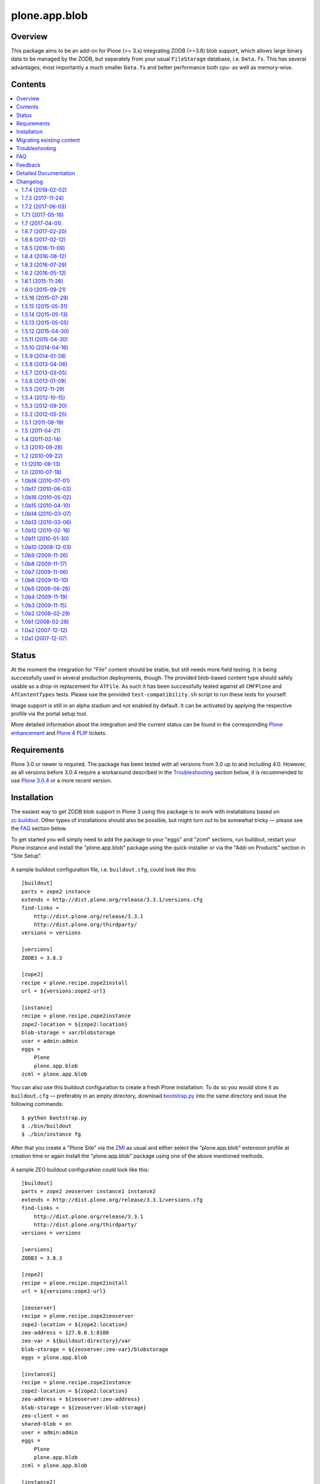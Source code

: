 ==============
plone.app.blob
==============

Overview
========

This package aims to be an add-on for Plone (>= 3.x) integrating ZODB (>=3.8)
blob support, which allows large binary data to be managed by the ZODB, but
separately from your usual ``FileStorage`` database, i.e. ``Data.fs``.  This
has several advantages, most importantly a much smaller ``Data.fs`` and better
performance both cpu- as well as memory-wise.

  .. |__| unicode:: U+20  .. space


Contents
========

.. contents:: |__|


Status
======

At the moment the integration for "File" content should be stable, but still
needs more field testing.  It is being successfully used in several production
deployments, though.  The provided blob-based content type should safely
usable as a drop-in replacement for ``ATFile``.  As such it has been
successfully tested against all ``CMFPlone`` and ``ATContentTypes`` tests.
Please use the provided ``test-compatibility.sh`` script to run these tests
for yourself.

Image support is still in an alpha stadium and not enabled by default. It can
be activated by applying the respective profile via the portal setup tool.

More detailed information about the integration and the current status can be
found in the corresponding `Plone enhancement`_ and `Plone 4 PLIP`_ tickets.

  .. _`Plone enhancement`: http://dev.plone.org/plone/ticket/6805
  .. _`Plone 4 PLIP`: http://dev.plone.org/plone/ticket/7822
  .. |--| unicode:: U+2013   .. en dash
  .. |---| unicode:: U+2014  .. em dash


Requirements
============

Plone 3.0 or newer is required. The package has been tested with all versions
from 3.0 up to and including 4.0. However, as all versions before 3.0.4
require a workaround described in the `Troubleshooting`_ section below, it is
recommended to use `Plone 3.0.4`_ or a more recent version.

  .. _`Plone 3.0.4`: http://old.plone.org/products/plone/releases/3.0.4


Installation
============

The easiest way to get ZODB blob support in Plone 3 using this package is to
work with installations based on `zc.buildout`_.  Other types of installations
should also be possible, but might turn out to be somewhat tricky |---| please
see the `FAQ`_ section below.

To get started you will simply need to add the package to your "eggs" and
"zcml" sections, run buildout, restart your Plone instance and install the
"plone.app.blob" package using the quick-installer or via the "Add-on
Products" section in "Site Setup".

  .. _`zc.buildout`: https://pypi.python.org/pypi/zc.buildout/

A sample buildout configuration file, i.e. ``buildout.cfg``, could look like
this::

  [buildout]
  parts = zope2 instance
  extends = http://dist.plone.org/release/3.3.1/versions.cfg
  find-links =
      http://dist.plone.org/release/3.3.1
      http://dist.plone.org/thirdparty/
  versions = versions

  [versions]
  ZODB3 = 3.8.3

  [zope2]
  recipe = plone.recipe.zope2install
  url = ${versions:zope2-url}

  [instance]
  recipe = plone.recipe.zope2instance
  zope2-location = ${zope2:location}
  blob-storage = var/blobstorage
  user = admin:admin
  eggs =
      Plone
      plone.app.blob
  zcml = plone.app.blob

You can also use this buildout configuration to create a fresh Plone
installation. To do so you would store it as ``buildout.cfg`` |---| preferably
in an empty directory, download `bootstrap.py
<http://svn.zope.org/*checkout*/zc.buildout/trunk/bootstrap/bootstrap.py>`_
into the same directory and issue the following commands::

  $ python bootstrap.py
  $ ./bin/buildout
  $ ./bin/instance fg

After that you create a "Plone Site" via the `ZMI`_ as usual and either
select the "plone.app.blob" extension profile at creation time or again
install the "plone.app.blob" package using one of the above mentioned methods.

  .. _`ZMI`: http://localhost:8080/manage

A sample ZEO buildout configuration could look like this::

  [buildout]
  parts = zope2 zeoserver instance1 instance2
  extends = http://dist.plone.org/release/3.3.1/versions.cfg
  find-links =
      http://dist.plone.org/release/3.3.1
      http://dist.plone.org/thirdparty/
  versions = versions

  [versions]
  ZODB3 = 3.8.3

  [zope2]
  recipe = plone.recipe.zope2install
  url = ${versions:zope2-url}

  [zeoserver]
  recipe = plone.recipe.zope2zeoserver
  zope2-location = ${zope2:location}
  zeo-address = 127.0.0.1:8100
  zeo-var = ${buildout:directory}/var
  blob-storage = ${zeoserver:zeo-var}/blobstorage
  eggs = plone.app.blob

  [instance1]
  recipe = plone.recipe.zope2instance
  zope2-location = ${zope2:location}
  zeo-address = ${zeoserver:zeo-address}
  blob-storage = ${zeoserver:blob-storage}
  zeo-client = on
  shared-blob = on
  user = admin:admin
  eggs =
      Plone
      plone.app.blob
  zcml = plone.app.blob

  [instance2]
  recipe = plone.recipe.zope2instance
  http-address = 8081
  zope2-location = ${instance1:zope2-location}
  zeo-client = ${instance1:zeo-client}
  zeo-address = ${instance1:zeo-address}
  blob-storage = ${instance1:blob-storage}
  shared-blob = ${instance1:shared-blob}
  user = ${instance1:user}
  eggs = ${instance1:eggs}
  zcml = ${instance1:zcml}

Please note the configuration options ``blob-storage`` and ``shared-blob``
specified in ``[client1]`` and ``[client2]``.  To enable blob support on a ZEO
client (or standalone instance) you always have to specify a path in the
``blob-storage`` configuration option.  If ``shared-blob`` is set to "on", the
ZEO client will assume it can read blob files directly from within the path
specified in the ``blob-storage`` option.  This path might also refer to a
network share in case the ZEO client and server are installed on separate
machines. However, to stream blob files trough the ZEO connection you will
have to set the ``shared-blob`` option to "off".  The path specified in the
``blob-storage`` option will be ignored in this situation, but it needs to be
set nevertheless.

More detailed instructions on how to set things up as well as some background
information on blobs |---| or in other words the story of an "early adopter"
|---| can be found in `Ken Manheimer's wiki`__.  This is a highly useful
resource and recommended read for people trying to give blobs a spin.  Please
note however, that most of the recipe changes described in these instructions
have already been incorporated in the particular recipes by now.

  .. __: http://myriadicity.net/Sundry/PloneBlobs

In addition, more information on how to use buildout is available in the
`accompanying README.txt`__ as well as in `Martin's`_ excellent `buildout
tutorial`_ on `plone.org`_.

  .. __: http://svn.plone.org/svn/plone/plone.app.blob/buildouts/plone-3.x/README.txt
  .. _`Martin's`: http://martinaspeli.net/
  .. _`buildout tutorial`: http://docs.plone.org/4/en/old-reference-manuals/buildout/index.html
  .. _`plone.org`: http://plone.org/


Migrating existing content
==========================

In-place content migration is provided for existing "File" and "Image"
content.  The `Products.contentmigration`_ package is required for this to
work.  To install this package you will again need to add its name to the
"eggs" and "zcml" section of your ``buildout.cfg``, so that it reads like::

  [instance]
  ...
  eggs +=
      plone.app.blob
      Products.contentmigration
  zcml +=
      plone.app.blob
      Products.contentmigration

You can also refer to the above mentioned `sample buildout.cfg`_ for details.

  .. _`Products.contentmigration`: https://pypi.python.org/pypi/Products.contentmigration/
  .. _`sample buildout.cfg`: http://svn.plone.org/svn/plone/plone.app.blob/buildouts/plone-3.x/buildout.cfg

In order to then migrate your existing file content to blobs you can use the
migration interfaces provided at ``http://<site>/@@blob-file-migration`` to
migrate "File" content as well as ``http://<site>/@@blob-image-migration``
for "Image" content respectively.  ``<site>`` will need to be replaced with
the URL of your "Plone Site" object here, of course.  The pages will show you
the number of available ``ATFile`` or ``ATImage`` instances and then lets you
convert these to the provided blob content types by clicking a button.

For custom AT-based content types that use FileField(s), see
`example.blobattype`_ for details of how to enable and migrate them to use
blobs.

  .. _`example.blobattype`: https://pypi.python.org/pypi/example.blobattype

Please refer to the next section if you encounter any errors during migration.


Troubleshooting
===============

The following are some known issues, that will hopefully be resolved soon
enough.  In the meantime here are the recommended workarounds:


**"AttributeError: 'module' object has no attribute 'VersionBase'" Exception**

  Symptom
    After upgrading your buildout you're getting errors like the following::

      Traceback (innermost last):
        ...
        Module App.PersistentExtra, line 57, in locked_in_version
      AttributeError: 'module' object has no attribute 'VersionBase'
  Problem
    Version `1.0b5`_ of ``plone.app.blob`` adds `support for Plone 4`_ as
    well as `Dexterity`_, which is why the version restriction for ZODB had
    to be lifted.  However, while Plone 4 will use Zope 2.12 and ZODB 3.9,
    Plone 3.x doesn't work with either of these.
  Solution
    Downgrade ``ZODB3`` to a release from the 3.8 series.  You can do this by
    adding a version pin like::

      [versions]
      ZODB3 = 3.8.3

    to your ``buildout.cfg``.

  .. _`1.0b5`: https://pypi.python.org/pypi/plone.app.blob/1.0b5
  .. _`support for Plone 4`: http://dev.plone.org/plone/ticket/7822
  .. _`Dexterity`: https://pypi.python.org/pypi/plone.app.dexterity


**"FileFieldException: Value is not File or String (...)" Exception**

  Symptom
    After upgrading your buildout you're getting an error like the following
    during blob migration::

      Traceback (innermost last):
        File ".../basemigrator/walker.py", line 174, in migrate
        ...
        File ".../Archetypes/Field.py", line 931, in _process_input
      FileFieldException: Value is not File or String (...)
  Problem
    Your version of ``archetypes.schemaextender`` has been upgraded to `1.1`_
    while running buildout.  You either didn't run it in non-newest mode
    (``-N``) or have not pinned down the version of
    ``archetypes.schemaextender``.
  Solution
    Downgrade ``archetypes.schemaextender`` to version 1.0 for the moment.
    You can do this by adding a version pin like::

      [versions]
      archetypes.schemaextender = 1.0

    to your ``buildout.cfg``.  A proper fix to add compatibility to the
    latest version is being worked on.

  .. _`1.1`: https://pypi.python.org/pypi/archetypes.schemaextender/1.1


**"AttributeError: 'NoneType' object has no attribute 'getAccessor'" Exception**

  Symptom
    After upgrading from version `1.0b2`_ or earlier you're getting an error
    like the following when trying to view blob-based content::

      Traceback (innermost last):
        Module ZPublisher.Publish, line 119, in publish
        ...
        Module Products.ATContentTypes.content.base, line 300, in get_content_type
      AttributeError: 'NoneType' object has no attribute 'getAccessor'
  Problem
    Recent versions have added support for sub-types based on marker
    interfaces and your existing blob-based content hasn't been marked yet.
  Solution
    Upgrade to at least `1.0b4`_, re-install "plone.app.blob" via the
    quick-installer and reset all sub-types by accessing the
    ``@@blob-maintenance/resetSubtypes`` view.

  .. _`1.0b2`: https://pypi.python.org/pypi/plone.app.blob/1.0b2
  .. _`1.0b4`: https://pypi.python.org/pypi/plone.app.blob/1.0b4


**"Invalid plugin id" Exception**

  Symptom
    When trying to create a "Plone Site" you're getting an error like::

      Error Type: KeyError
      Error Value: 'Invalid plugin id: credentials_basic_auth'
  Problem
    Your version of ``Products.PluggableAuthService`` is too old |---| you need
    1.5.2 or newer (please see http://www.zope.org/Collectors/PAS/59 for more
    information about this).
  Solution
    Please use the `provided buildout`_, add the `1.5 branch`_ as an
    `svn:external`_ to the ``products/`` directory of your buildout or
    upgrade to `Plone 3.0.4`_ by re-running buildout.

  .. _`provided buildout`: http://svn.plone.org/svn/plone/plone.app.blob/buildouts/plone-3.x
  .. _`1.5 branch`: http://svn.zope.org/Products.PluggableAuthService/branches/1.5/
  .. _`svn:external`: http://svnbook.red-bean.com/en/1.0/ch07s03.html


**"unknown type name: 'blobstorage'"**

  Symptom
    When running buildout you're getting an error like::

      Error: unknown type name: 'blobstorage'
      (line 36 in file:///.../parts/instance/etc/zope.conf)
  Problem
    Your version of the `plone.recipe.zope2instance`_ recipe is too old
    |---| you need to have at least version `1.0`_.
  Solution
    Make sure you're running buildout with neither "``-N``" nor "``-o``" and
    you also don't have::

      newest = false

    in your ``~/.buildout/default.cfg``.  Alternatively, running buildout
    with option "``-n``" should update the recipe to the latest version.

  .. _`plone.recipe.zope2instance`: https://pypi.python.org/pypi/plone.recipe.zope2instance/
  .. _`1.0`: https://pypi.python.org/pypi/plone.recipe.zope2instance/1.0


**missing distribution for required "zdaemon" and "ZConfig" eggs**

  Symptom
    When running buildout you're getting errors like::

      Getting distribution for 'zdaemon>=1.4a2,<1.4.999'.
      While:
        Installing instance.
        Getting distribution for 'zdaemon>=1.4a2,<1.4.999'.
      Error: Couldn't find a distribution for 'zdaemon>=1.4a2,<1.4.999'.

    or::

      Getting distribution for 'ZConfig>=2.4a2,<2.4.999'.
      While:
        Installing instance.
        Getting distribution for 'ZConfig>=2.4a2,<2.4.999'.
      Error: Couldn't find a distribution for 'ZConfig>=2.4a2,<2.4.999'.
  Problem
    ``zdaemon`` and ``ZConfig`` eggs have only been released to the
    `Cheeseshop`_ starting from more recent versions, i.e. 2.0 and 2.5
    respectively.  Older distributions in egg format are only available
    from http://download.zope.org/distribution
  Solution
    Add the above link to the ``find-links`` setting of the ``[buildout]``
    section in your ``buildout.cfg``, like::

      find-links =
          http://download.zope.org/distribution/
          ...

  .. _`Cheeseshop`: https://pypi.python.org/pypi


**"ZRPCError: bad handshake 'Z303'"**

  Symptom
    With a ZEO setup you are getting errors like::

      ZRPCError: bad handshake 'Z303'
  Problem
    You probably haven't added ``plone.app.blob`` to the ``eggs`` setting in
    your ``[zeo]`` buildout part.  Without it the ZEO server will not use
    the required version 3.8 of ZODB and hence not support blobs.
  Solution
    Add the string ``plone.app.blob`` to the ``eggs`` setting in the ``[zeo]``
    section (i.e. the one using the ``plone.recipe.zope2zeoserver`` recipe)
    in your ``buildout.cfg``, like::

      [zeo]
      ...
      eggs = plone.app.blob
      ...


**"AttributeError: 'NoneType' object has no attribute 'product'" during migration**

  Symptom
    After installing "plone.app.blob" via the quick-installer or applying
    the "plone.app.blob: ATFile replacement" profile you are seeing migration
    errors like::

      Traceback (innermost last):
        Module ZPublisher.Publish, line 119, in publish
        Module ZPublisher.mapply, line 88, in mapply
        Module ZPublisher.Publish, line 42, in call_object
        Module plone.app.blob.browser.migration, line 24, in __call__
        Module plone.app.blob.migrations, line 42, in migrateATFiles
        Module Products.contentmigration.basemigrator.walker, line 126, in go
        Module Products.contentmigration.basemigrator.walker, line 205, in migrate
      MigrationError: MigrationError for obj at /... (File -> Blob):
      Traceback (most recent call last):
        File ".../Products/contentmigration/basemigrator/walker.py", line 174, in migrate
          migrator.migrate()
        File ".../Products/contentmigration/basemigrator/migrator.py", line 185, in migrate
          method()
        File ".../Products/contentmigration/archetypes.py", line 111, in beforeChange_schema
          archetype = getType(self.dst_meta_type, fti.product)
      AttributeError: 'NoneType' object has no attribute 'product'
  Problem
    The current migration code has been written to convert existing "File"
    content to the "Blob" content type provided by the base "plone.app.blob"
    profile.  However, that type isn't known when just installing the "ATFile
    replacement" profile.  The latter is probably what you want to install,
    though, as former "File" content will keep the same portal type, i.e.
    "File" after being migrated.  This way no apparent changes are visible,
    which might help with avoiding confusion.
  Solution
    For now you might work around this by either applying the "plone.app.blob"
    profile via the ZMI in ``/portal_setup``.  This will install the above
    mentioned "Blob" content type.  After that migration will work, but your
    former "File" content will have the "Blob" content type.

    If that's not what you want, simply change line line 17 in
    ``plone/app/blob/migrations.py`` (which is probably contained in an egg
    directory located somewhere like ``eggs/plone.app.blob-1.0b2-py2.4.egg/``
    relative to your buildout/installation) from::

       dst_portal_type = 'Blob'

    to::

       dst_portal_type = 'File'

    After that migration should use the new "File" type, based on ZODB blobs.
    Once you've migrated you might remove or disable the "Blob" type from
    ``/portal_types`` again.  A future version of "plone.app.blob" will try
    auto-detect the correct target type for the migration (or at least allow
    to specify it) to make this more convenient.

    If you have already migrated to "Blob" content, but would rather like to
    have "File" items, you can change the two previous lines to::

       src_portal_type = 'Blob'
       src_meta_type = 'ATBlob'

    and re-run the blob migration.  This will convert your "Blob"s to show up
    as "File"s again.  You should probably pack your ZODB afterwards to avoid
    having its blob storage occupy twice as much disk space as actually
    needed (the extra migration will create new blobs).


**"Image" and/or "File" content doesn't show up as expected after migrating to blobs**

  Symptom
    After migrating "Image" and/or "File" content to be based on blobs, some
    of it doesn't show up as expected.  A typical example of this are ATCT's
    photo album views.
  Problem
    All versions before 1.0b11 didn't update the "Type" catalog index
    correctly during migration.  This could of course result in wrong results
    for all queries using this index.
  Solution
    Manually update the "Type" index using the ZMI or upgrade to at least
    `1.0b11`_ and use the ``@@blob-maintenance/updateTypeIndex`` view to
    limit the reindexing to only blob-based content.  The latter should
    usually be quicker, especially for bigger sites.

  .. _`1.0b11`: https://pypi.python.org/pypi/plone.app.blob/1.0b11


**Errors when using additionally mounted databases**

  Symptom
    With additionally configured ZODB mount-points you are getting errors
    like::

      Traceback (innermost last):
        ...
        Module ZEO.ClientStorage, line 1061, in temporaryDirectory
      AttributeError: 'NoneType' object has no attribute 'temp_dir

    or::

      Traceback (innermost last):
        ...
        Module ZODB.blob, line 495, in temp_dir
      TypeError: Blobs are not supported
  Problem
    You haven't configured a blob-storage for your extra database.
  Solution
    Please refer to David Glick's `comment in ticket #10130`__ for detailed
    information about the various ways to configure a blob-storage for
    additional mount-points.  The recommended way to accomplish this both
    for ZEO and non-ZEO setups is to use `collective.recipe.filestorage`__
    and adjust your buildout with the following::

      [buildout]
      ...
      parts =
          ...
          filestorage
          instance

      [filestorage]
      recipe = collective.recipe.filestorage
      blob-storage = var/blobstorage-%(fs_part_name)s
      parts =
          foo

    Please note that for the "parts" setting in the "buildout" section it is
    important to list "filestorage" before any parts installing Zope or ZEO.
    The "parts" setting in the "filestorage" section, however, represents
    a list of filestorage sub-parts to be generated, one per line.  Further
    details can be found in the `documentation of the recipe`__.

  .. __: http://dev.plone.org/plone/ticket/10130#comment:5
  .. __: https://pypi.python.org/pypi/collective.recipe.filestorage
  .. __: https://pypi.python.org/pypi/collective.recipe.filestorage


FAQ
===

Is it possible to use "plone.app.blob" in installations not based on `zc.buildout`_?

  Yes, but that would require some additional steps, since it depends on ZODB
  3.8, but Plone currently ships with Zope 2.10, which still comes with
  ZODB 3.7.  So, to make things work you could either install the `required
  versions`__ of all additionally needed packages into your ``lib/python/``
  directory or use the respective eggs and make sure they get preferred over
  their older versions on ``import``, for example by setting up
  ``PYTHONPATH``.

  .. __: http://dev.plone.org/plone/browser/plone.app.blob/trunk/setup.py#L35

  Alternatively it should also be possible to install the package using
  `easy_install`_, which would automatically install its dependencies
  including ZODB 3.8, too.  Again you would need to set up your ``PYTHONPATH``
  to make sure the desired versions are used.  However, installing the package
  like this is likely to have side effects on other Zope/Plone instances on
  your system, so you probably want to use `virtualenv`_ here at least.

  .. _`easy_install`: http://peak.telecommunity.com/DevCenter/EasyInstall
  .. _`virtualenv`: https://pypi.python.org/pypi/virtualenv

  Overall, to get started without too much pain, a buildout-based
  installation is recommended |---| for example the `provided buildout`_.

Will this be available for Plone 2.5.x?

  Yes, support for the 2.5 series is planned and next on the agenda.

What about image support, i.e. a drop-in for ``ATImage`` content?

  While just replacing the primary field in ``ATImage``'s schemata should
  probably already work quite well, proper image support is planned for a
  later release.  "proper" here means using a sub-typing approach as
  `presented by Rocky Burt`__ in Naples, which will have several advantages
  including a cleaner and better structured code, but will also take a little
  longer to implement.

  .. __: http://www.serverzen.com/training/subtyping-unleashed

Strange messages like ``Exception exceptions.OSError: (2, 'No such file or
directory', '.../tmpZvxjZB') in <bound method _TemporaryFileWrapper.__del__ of
<closed file '<fdopen>', mode 'w+b' at 0x7317650>> ignored`` get written to
the logs whenever a file is uploaded. Is that an error or something to worry
about?

  No, that's fine, it's just a small annoyance, that should be fixed
  eventually. In case you care, the problem is that the zope publisher creates
  a temporary file for each upload it receives.  Once the upload has finished
  that temporary file is passed to the blob machinery, which moves it into
  its blob storage.  However, at the end of the request the wrapper class for
  temporary files tries to remove the file as well, since well, it's supposed
  to be temporary.  At that time the file is already gone though, and the
  above warning is issued.

I have a ZEO setup with the server and clients running on separate machines.
Why do I get blobs stored in my ZEO clients' blobstorage directories and not
only on the server?

  ZEO clients cache blobs the first time they are fetched. Unfortunately the
  cache is not cleaned automatically when the instances are stopped and will
  keep growing. In addition, if you manually delete the files without
  restarting, the ZEO client will still expect to find them.  ZODB 3.9, which
  is used by Plone 4, introduces a cache size control that alleviates the
  problem.  Plone 3.x and earlier can only be used with ZODB 3.8.x, though.
  However, Sasha Vincic has written a `workaround for Plone 2.5.x`__ that
  invalidates the existing reference causing the blob data to be fetched
  again from the ZEO server should it be missing.  The patch has been merged_
  and is available from version 1.0b11.

  .. __: http://dev.plone.org/plone/changeset/32170
  .. _`merged`: http://dev.plone.org/plone/changeset/33100

.. TODO: answer the following...
.. <jonstahl> Given the overall clutter and confusion in the
..   broader file system storage product space, it might be helpful to expand
..   the Overview paragraph a bit. The things I'm wondering are: how does
..   Blob differ from FSS? Is it different from other blob implementations?
..   Are there things naive people might expect of plone.app.blob that it
..   *doesn't* do? (e.g. massive increase the speed of serving large files.
..   This doesn't really fully replace tramline, right?
.. <jonstahl> A bit of information on how you can use
..   plone.app.blog in your custom content types might helpful too.


Feedback
========

Any kind of feedback like bug reports, suggestions, feature requests and most
preferably success stories is most welcome and much appreciated. Especially,
it would be interesting to hear about success or problems with migration of
existing content and installations on platforms other than OSX.

So please feel free to file tickets in the `issue tracker`_, contact me on
`#plone`_, `#plone-framework`_, the `plone developer mailing list`_ or
directly via `email`_.

  .. _`issue tracker`: https://github.com/plone/plone.app.blob/issues
  .. _`#plone`: irc://irc.eu.freenode.net/plone
  .. _`#plone-framework`: irc://irc.eu.freenode.net/plone-framework
  .. _`plone developer mailing list`: mailto:plone-developers@lists.sourceforge.net
  .. _`email`: mailto:az_at_zitc_dot_de

Detailed Documentation
======================

This package integrates ZODB 3.8's blob support into Plone 3.0.  To do this a
new content type `Blob` is provided, which can be used instead of the existing
`File` and `Image` types.  Their behaviour is mimicked by `sub-typing`_, which
in this case means dynamically changing views and schema of the underlying
`Blob` type as well as adapting it to add functionality.

  .. _`sub-typing`: http://www.serverzen.com/training/subtyping-unleashed

First of all the `plone.app.blob` package needs to be installed, which at the
moment requires a special `branch`_ of Zope 2.10 as well as a few additional
packages for `extending the schema`_ and `migration purposes`_.  The easiest
way to get a working setup is probably to use one of the provided `buildout`_
configurations, either one `based on ploneout`_ and therefore mainly targeted
at developers or another `based on plone.recipe.plone`_.  The latter uses the
current plone release tarball instead of subversion checkout, meaning it is
mainly targeted at integrators and users (and significantly faster to set up
as well :)).

  .. _`branch`: http://svn.zope.org/Zope/branches/2.10-with-ZODB3.8/
  .. _`extending the schema`: http://dev.plone.org/archetypes/browser/archetypes.schemaextender/
  .. _`migration purposes`: http://dev.plone.org/collective/browser/contentmigration/
  .. _`buildout`: http://pypi.python.org/pypi/zc.buildout
  .. _`based on ploneout`: http://dev.plone.org/plone/browser/plone.app.blob/buildouts/ploneout
  .. _`based on plone.recipe.plone`: http://dev.plone.org/plone/browser/plone.app.blob/buildouts/plone-3.x

In any way, the setup should make the new content type available as well as
instantiable:

  >>> from Products.CMFCore.utils import getToolByName
  >>> portal = layer['portal']
  >>> portal_types = getToolByName(portal, 'portal_types')
  >>> portal_types.getTypeInfo('Blob')
  <DynamicViewTypeInformation at /plone/portal_types/Blob>

  >>> from plone.app.testing import TEST_USER_ID
  >>> folder = portal.portal_membership.getHomeFolder(TEST_USER_ID)
  >>> folder.invokeFactory('Blob', id='blob', title='a Blob')
  'blob'
  >>> blob = folder.blob
  >>> blob
  <ATBlob at /plone/Members/test_user_1_/blob>

The new instance should have been marked with the default sub-type and
therefore also contain the extended schema:

  >>> from plone.app.blob.interfaces import IATBlobBlob
  >>> IATBlobBlob.providedBy(blob)
  True
  >>> blob.getField('file')
  <Field file(blob:rw)>

Mimicking the existing "File" content type, i.e. `ATFile`, it shouldn't have
an associated workflow:

  >>> workflow_tool = getToolByName(portal, 'portal_workflow')
  >>> workflow_tool.getWorkflowsFor(blob)
  []

Since no data has been written to it, the blob file should still be empty:

  >>> blob.getFile().getBlob()
  <ZODB.blob.Blob object at ...>
  >>> blob.getFile().getBlob().open().read()
  ''

Feeding it with some image data should result in a correctly set mime-type
and a now non-empty blob file:

  >>> from StringIO import StringIO
  >>> from base64 import decodestring
  >>> gif = 'R0lGODlhAQABAPAAAPj8+AAAACH5BAEAAAAALAAAAAABAAEAAAICRAEAOw=='
  >>> gif = StringIO(decodestring(gif))
  >>> blob.setFile(gif)
  >>> print blob.getFilename()
  None
  >>> blob.getContentType()
  'image/gif'
  >>> len(blob.getFile().getBlob().open().read())
  43
  >>> str(blob) == gif.getvalue()
  True

Migration from existing file content, i.e. `ATFile` instances, is also
provided.  The payload data as well as all other fields should be properly
migrated:

  >>> initial_file_product = portal.portal_types.File.product
  >>> initial_file_factory = portal.portal_types.File.factory
  >>> portal.portal_types.File.product = 'ATContentTypes'
  >>> portal.portal_types.File.factory = 'addATFile'
  >>> gif.filename = 'foo.gif'
  >>> folder.invokeFactory('File', id='foo', title='a file', file=gif,
  ...     subject=('foo', 'bar'), contributors=('me'))
  'foo'
  >>> portal.portal_types.File.product = initial_file_product
  >>> portal.portal_types.File.factory = initial_file_factory
  >>> folder.foo
  <ATFile at /plone/Members/test_user_1_/foo>
  >>> folder.foo.Title()
  'a file'
  >>> folder.foo.getFilename()
  'foo.gif'
  >>> folder.foo.getContentType()
  'image/gif'
  >>> folder.foo.Subject()
  ('foo', 'bar')
  >>> folder.foo.Contributors()
  ('me',)

  >>> from plone.app.blob.migrations import migrateATFiles
  >>> migrateATFiles(portal)
  'Migrating /plone/Members/test_user_1_/foo (File -> Blob)\n'

  >>> folder.foo
  <ATBlob at /plone/Members/test_user_1_/foo>
  >>> folder.foo.Title()
  'a file'
  >>> folder.foo.getFilename()
  'foo.gif'
  >>> folder.foo.getContentType()
  'image/gif'
  >>> folder.foo.Subject()
  ('foo', 'bar')
  >>> folder.foo.Contributors()
  ('me',)
  >>> folder.foo.getFile().getBlob()
  <ZODB.blob.Blob object at ...>
  >>> str(folder.foo) == gif.getvalue()
  True
  >>> folder.foo.getFile().getBlob().open().read()
  'GIF89a...'

Also, migrating should have indexed the new content correctly to prevent stale
or wrong data from showing up in some views, i.e. folder listing:

  >>> catalog = getToolByName(portal, 'portal_catalog')
  >>> brain = catalog(id = 'foo')[0]
  >>> folder.foo.UID() == brain.UID
  True

  >>> folder.foo.getObjSize() == brain.getObjSize
  True

Finally the correct creation of blob-based content "through the web" is tested
using a testbrowser:

  >>> from plone.app.testing import setRoles
  >>> setRoles(portal, TEST_USER_ID, ['Editor'])

  >>> from plone.testing.z2 import Browser

  >>> from plone.app.testing import TEST_USER_NAME, TEST_USER_PASSWORD
  >>> browser = Browser(layer['app'])
  >>> browser.addHeader('Authorization', 'Basic %s:%s' % (
  ...     TEST_USER_NAME, TEST_USER_PASSWORD))

  >>> browser.open(folder.absolute_url())
  >>> browser.getLink(url='createObject?type_name=Blob').click()
  >>> browser.url
  'http://nohost/plone/.../portal_factory/Blob/blob.../edit...'
  >>> browser.getControl(name='title').value = 'Foo bar'
  >>> control = browser.getControl(name='file_file')
  >>> testfile = StringIO('%PDF-1.4 fake pdf...' + 'foo' * 1000)
  >>> control.add_file(testfile, None, 'foo.pdf')
  >>> browser.getControl('Save').click()
  >>> browser.url
  'http://nohost/plone/.../foo-bar/view'
  >>> browser.contents
  '...Info...Changes saved...
   ...Foo bar...foo.pdf...PDF document...'


Changelog
=========

1.7.4 (2018-02-02)
------------------

New features:

- Prepare for Python 2 / 3 compatibility
  [davilima6, rudaporto]

Bug fixes:

- Fix bug where Image blob fields couldn't be used with
  archetypes.schemaextender unless the parent class subclasses
  ATCTImageTransform
  [MatthewWilkes]


1.7.3 (2017-11-24)
------------------

Bug fixes:

- Adapt test to changes in ZPublisher.HTTPResponse.setHeader
  [pbauer]

- Remove no longer existing icons from type definitions.
  [davisagli]


1.7.2 (2017-06-03)
------------------

Bug fixes:

- Handle ``ValueError`` exceptions when doing a range request.
  This fixes `issue #39 <https://github.com/plone/plone.app.blob/issues/39>`_.
  [batlock666]


1.7.1 (2017-05-16)
------------------

Bug fixes:

- Do not use imports from ``Products.ATContentTypes.interface`` deprecated since 2009.
  [jensens]


1.7 (2017-04-01)
----------------

New features:

- Adapt tests to the new indexing operations queueing.
  Part of PLIP 1343: https://github.com/plone/Products.CMFPlone/issues/1343
  [gforcada]


1.6.7 (2017-02-20)
------------------

Bug fixes:

- Make sure core permissions are defined.
  This fixes `issue #30 <https://github.com/plone/plone.app.blob/issues/30>`_.
  [maurits]


1.6.6 (2017-02-12)
------------------

Bug fixes:

- Make doctests work with new zope.testbrowser based on Webtest.
  [pbauer]


1.6.5 (2016-11-09)
------------------

Bug fixes:

- Add coding headers on python files.
  [gforcada]

- More flexible test of getIcon.
  [jensens]

- Update code to follow Plone styleguide.
  [gforcada]


1.6.4 (2016-08-12)
------------------

Fixes:

- Use zope.interface decorator.
  [gforcada]


1.6.3 (2016-07-29)
------------------

Bug fixes:

- Add a note to monkey.py for when it is possible to remove it.
  [gforcada]


1.6.2 (2016-05-12)
------------------

Bug fixes:

- Blob images now reset EXIF data on save [martior]


1.6.1 (2015-11-26)
------------------

New:

- The blob file now gets exported when exporting content via
  GenericSetup.
  [do3cc]


1.6.0 (2015-09-21)
------------------

- Use configuration registry to set types_use_view_action_in_listings values.
  [esteele]


1.5.16 (2015-07-29)
-------------------

- Fix migrator for AT-based types that got broken in 1.5.8 release and add
  an option to remove the content of the non-blob field during migration to
  not end up having stale data in the ZODB
  [fRiSi]


1.5.15 (2015-05-31)
-------------------

- fix permission for download
  [david-batranu]


1.5.14 (2015-05-13)
-------------------

- fix tests for latest plone.app.imaging changes for Plone 5


1.5.13 (2015-05-05)
-------------------

- Fix tests from authenticator issues.
  [vangheem]


1.5.12 (2015-04-30)
-------------------

- Rerelease for clarity because of double release of 1.5.11.
  [maurits]


1.5.11 (2015-04-30)
-------------------

- Fix: Products.MimetypesRegistry used in p.a.blob.utils but no dependency
  [jensens]

- Fix some tests.
  [rafaelbco]

- ported tests to plone.app.testing
  [tomgross]


1.5.10 (2014-04-16)
-------------------

- Fix tests to work with barceloneta theme.
  [vangheem]


1.5.9 (2014-01-28)
------------------

- Make sure mimetype is not None and use use filename for detection if available.
  [tschanzt]

1.5.8 (2013-04-06)
------------------

- Use obj.Schema() instead of obj.schema in the migration process.
  [gbastien]


1.5.7 (2013-03-05)
------------------

- Only set the instance id from the name of an uploaded file
  if the file field is primary.
  [davisagli]


1.5.6 (2013-01-09)
------------------

- Fix BLOB migration when LinguaPlone is installed.
  Also for ATFile.

  CAUTION: when the fix was discussed with witsch,
  he pointed to the fact that the files would be
  entirely loaded in memory during migration.
  This could potentially eat too much memory.
  [gotcha]

- Don't fail on obscure chars in filename
  [tomgross]


1.5.5 (2012-11-29)
------------------

- Added adapter for data wrapped in xmlrpclib.Binary
  https://github.com/plone/plone.app.blob/pull/1
  [aclark, garbas]

- Fix BLOB migration when LinguaPlone is installed.
  [rpatterson]


1.5.4 (2012-10-15)
------------------

- Create a transaction savepoint after setting a blob's value in order to
  make it available at its temporary path (within the same transaction).
  [tomgross]


1.5.3 (2012-09-20)
------------------

- Update mutator to take care of filename in keyword args.
  [gotcha]

- Check for unicode filename first in ``index_html``.
  [vangheem]


1.5.2 (2012-05-25)
------------------

- Deprecated aliases were replaced on tests.
  [hvelarde]

- Keep the acquisition context of the blob in index_html, as otherwise
  we cannot get the http__etag method.
  [maurits]

- Move download implementation (the ``index_html`` method) to the blob
  wrapper class. The wrapper object is now directly viewable via the
  Zope 2 publisher.

  This change adds support for publishing of the original image data
  for any image field via the scaling view (even for fields that have
  been added via schema extension).

  Previously, if the blob wrapper was published for a content object
  that did not derive from the provided image class, Plone's default
  ``index_html`` template would be used, rendering an HTML page
  instead of the image.
  [malthe]


1.5.1 (2011-08-19)
------------------

- ATImage adapter should take care of cases where no image was uploaded.
  [gotcha]


1.5 (2011-04-21)
----------------

- Test fixes.
  [davisagli]


1.4 (2011-02-14)
----------------

- Avoid breaking on startup if PIL is not present.
  [davisagli]


1.3 (2010-09-28)
----------------

- Adjust tests to the fixed spelling of 'kB'.
  [witsch]


1.2 (2010-09-22)
----------------

- Fix the ``type`` of blob-based fields so they are distinguishable as
  blob fields.
  [davisagli]

- Fix broken migration-forms.
  [WouterVH]


1.1 (2010-08-13)
----------------

- Properly close written blobs in all `IBlobbable` adapters in order to
  avoid `POSKeyErrors`.
  This fixes http://plone.org/products/plone.app.blob/issues/43
  [jbaach, witsch]

- Allow explicitly setting a mimetype via a keyword passed to the mutator.
  [davidblewett, kleist, witsch]

- Don't raise `AttributeError` when calling `getSize` on empty images.
  [ggozad, witsch]


1.0 (2010-07-18)
----------------

- Correct blob migration count to ignore unrelated messages. This closes
  http://dev.plone.org/plone/ticket/10114.
  [hannosch]

- Update license to GPL version 2 only.
  [hannosch]


1.0b18 (2010-07-01)
-------------------

- Avoid deprecation warnings under Zope 2.13.
  [hannosch]

- Test fix: Use the API to look at request headers.
  [hannosch]


1.0b17 (2010-06-03)
-------------------

- Fix deletion of blob-based content even if the field is not called 'file'
  or 'image'.
  [regebro]

- The `ImageField` could not be copied, which broke the standard way of
  subclassing archetypes schemas.
  [regebro]

- Migration screen tried to check for installation via quick installer. We
  check the product of the destination portal type instead now. This closes
  http://dev.plone.org/plone/ticket/10365.
  [dunlapm, hannosch]

- Enable "Image" replacement content type by default.
  [witsch]

- Don't break when image-specific methods are accidentally used on
  "File" content.
  [witsch]


1.0b16 (2010-05-02)
-------------------

- Remove existing image scales when updating blob-aware image fields.
  Fixes http://dev.plone.org/plone/ticket/10455
  [frisi]

- Correct dependency on plone.app.imaging to >1.0b9 since we need the
  new IImageScaleFactory feature.
  [wichert]


1.0b15 (2010-04-10)
-------------------

- Provide blob-aware factory for new-style image scales.
  [witsch]

- Don't set the modification date of migrated content.
  [rossp]

- Restore support for defining per-field image scale sizes.
  Refs http://dev.plone.org/plone/ticket/10328 and
  fixes http://dev.plone.org/plone/ticket/10159
  [witsch]

- Provide base classes for file and image fields to be used in custom
  types not based on `archetypes.schemaextender`.
  Fixes http://dev.plone.org/plone/ticket/10328
  [witsch]

- Drop workaround for broken index accessor handling, which has been fixed
  upstream in `archetypes.schemaextender`.
  [witsch]

- Don't try to determine image dimensions for content other than images.
  Refs http://plone.org/products/cmfeditions/issues/58
  [witsch, do3cc]


1.0b14 (2010-03-07)
-------------------

- Revert the change to use the URL normalizer when generating content ids
  based on filename and reinstate the previous (and expected) behavior.
  Refs http://dev.plone.org/plone/ticket/8591
  [witsch]


1.0b13 (2010-03-06)
-------------------

- Use updated version of `createScales` as monkey-patched in
  `plone.app.imaging`.  Refs http://dev.plone.org/plone/ticket/10186
  [witsch]


1.0b12 (2010-02-16)
-------------------

- Change test setup to reuse the same directory when setting up blob
  storages, thereby fixing some BBB test issues.
  [witsch]

- Remove temporary monkey wrapper for `Blob.open` used to work around an
  issue with `CMFEditions`.  Refs http://dev.plone.org/plone/ticket/10200
  [witsch]

- Use URL normalizer when generating content ids based on filename.
  [terapyon, papago, witsch]

- Update view to analyse approximate content size grouped by type.
  [witsch]

- Add `z3c.autoinclude` entry point for automatic ZCML loading in Plone 3.3+.
  [witsch]

- Make sure image scales from old AT image fields are removed during
  migration to blob fields, when using the BlobMigrator.  This closes
  http://dev.plone.org/plone/ticket/10160
  [davisagli]

- Updated migration.pt to follow the recent markup conventions.
  References http://dev.plone.org/plone/ticket/9981
  [spliter]

- Make it possible to delete image content.
  [witsch]


1.0b11 (2010-01-30)
-------------------

- Fix issues regarding migration from `OFS.File` and `OFS.Image` content.
  [optilude, witsch]

- Revert changes to make things more robust in case of missing blob files.
  This refs http://plone.org/products/plone.app.blob/issues/10
  [witsch]

- Try to re-fetch blobs that have been removed from a client-side ZEO cache
  before giving up and raising an error.  This makes it possible to control
  the client blob cache size via external processes (e.g. `cron`) even with
  ZODB 3.8.  See http://dev.plone.org/plone/changeset/32170/ for more info.
  [svincic, witsch]

- Fix issue with incorrect values for "Type" catalog index after migration.
  [yomatters, witsch]


1.0b10 (2009-12-03)
-------------------

- Add support for accessing image scales via path expressions like
  `here/image_thumb` for backward-compatibility.
  [witsch]


1.0b9 (2009-11-26)
------------------

- Unify the ATBlob factories (for CMF>=2.2 and CMF<2.2) while still
  preventing events from being fired for the former.
  [witsch]

- Fix range support for open ranges.
  [j23d, witsch]

- Make the title field non-required for ATBlobs, since it will be
  generated from the filename if necessary.
  [davisagli]

- If a title was entered, use it instead of the filename to generate an
  id for files (matching what was already done for images).
  [davisagli]

- Update the CMF 2.2 version of the ATBlob factory to match a fix I made
  in Archetypes 2.0a2.
  [davisagli]


1.0b8 (2009-11-17)
------------------

- Added a modified version of the customized ATBlob factory for use with
  CMF 2.2.
  [davisagli]

- Make sure that BlobWrappers for zero-length blobs still evaluate to
  boolean True.
  [davisagli]

- Implement range support for downloads.  This fixes
  http://plone.org/products/plone.app.blob/issues/11
  [j23d, rossp, witsch]

- Fix image field validator to match that from `ATContentTypes`.
  [rossp]

- With `ATContentTypes` >=2.0, check the `_should_set_id_to_filename`
  method to determine if `ATBlob`'s `fixAutoId` method should set the
  item id to the filename of the blob field.  For images, don't set it
  to the filename if a title was supplied.
  [davisagli]

- Add blobbable adapters for Python file objects and OFS Pdata objects.
  [davisagli]

- Add helper view to get a rough estimate of the total size of binary
  content in a site.
  [witsch]


1.0b7 (2009-11-06)
------------------

- Fix regression in setup for running bbb tests against Plone 3.x.
  [witsch]

- Update migration view to issue warning when `plone.app.blob` has not
  been quick-installed yet.  Fixes http://dev.plone.org/plone/ticket/8496
  [witsch]

- Preserve filename when editing via WebDAV.  This fixes
  http://plone.org/products/plone.app.blob/issues/23
  [witsch]

- Update basic blob content type to be LinguaPlone-aware.  This fixes
  http://plone.org/products/plone.app.blob/issues/24
  [j23d]

- Override helper method to provide file-like objects for image
  transformations.  This fixes http://dev.plone.org/plone/ticket/8506
  [amleczko, witsch]

- Add some additional CMF/ATCT compatibility to the ATCT
  replacement types using the "cmf_edit" method.
  [alecm]

- Provide helper methods for easier migration of custom content types.
  [ggozad, witsch]

- Refactor test setup to make it work with ZODB 3.9.
  [witsch]


1.0b6 (2009-10-10)
------------------

- Minor fixes and test updates for compatibility with Plone 4.0.
  [witsch]

- Store image scales in blobs.
  [witsch]

- Use correct permissions when registering replacement types for
  "File" and "Image" content.
  See http://plone.org/products/plone.app.blob/issues/9
  [witsch]

- Fix migration issue regarding stale catalog index- & meta-data.
  [witsch]

- Allow certain file types to be downloaded immediately.
  See http://plone.org/products/plone.app.blob/issues/4
  [optilude]

- Fix performance issue regarding extension field.
  [witsch]


1.0b5 (2009-08-26)
------------------

- Fix compatibility issue with `repoze.zope2`.
  [optilude, witsch]

- Fix compatibility issues with ZODB 3.9 and Plone 4.0.
  [witsch]

- Speed up migration of existing content by using "in-place" migrators
  and avoid unnecessary re-indexing.
  [witsch]

- Fix registration of blob-based image scale adapter to prevent getting
  404s for content other than images.  This fixes the second issue
  related to http://plone.org/products/plone.app.blob/issues/19
  [witsch]


1.0b4 (2009-11-19)
------------------

- Provide maintenance view for (re)setting blob sub-types, which can also
  be used to fix things after upgrading from 1.0b2 or earlier.
  This fixes http://plone.org/products/plone.app.blob/issues/19
  [witsch]


1.0b3 (2009-11-15)
------------------

- Clean up GenericSetup profiles to allow separate installation of
  replacement types for "File" and "Image" content.
  [witsch]

- Add index accessor to make indexing of file content work again.
  This fixes http://plone.org/products/plone.app.blob/issues/12
  [witsch]

- Make code more robust in case of missing blob files.
  This fixes http://plone.org/products/plone.app.blob/issues/10
  [witsch]

- Make tests clean up their temporary blob directories.
  [stefan]

- Remove quota argument from DemoStorage calls.
  [stefan]

- Add workaround to prevent breakage with CMFEditions (blob-based
  content can still not be versioned, though).
  [witsch]

- Add missing acquisition-wrapper, also allowing to remove circular
  references between instance and field, which broke pickling.
  [witsch]

- Fix helper for determining image sizes to not break for non-image
  content.
  [witsch]

- Use PIL for determining image sizes as the OFS code cannot handle
  certain types of JPEGs.
  [witsch]

- Added missing metadata.xml to the default profile.
  [hannosch]

- Only use the file name for id generation for the replacement types,
  i.e. "File" and "Image", but not custom types.  This fixes
  http://plone.org/products/plone.app.blob/issues/3
  [witsch]

- Fix issue where the mime-type registry returned an empty tuple when
  looking up an unknown mime-type.  This fixes
  http://plone.org/products/plone.app.blob/issues/1
  [witsch]


1.0b2 (2008-02-29)
------------------

- Reverted fix for Windows that closed the file upload object in order
  to work around a problem with reading from the blob file afterwards.
  [witsch]


1.0b1 (2008-02-28)
------------------

- Minor bug fixes and cleanups
  [witsch]

- Fix for a problem regarding file uploads on Windows, where renaming
  the still open temporary file isn't allowed and hence caused an error.
  Now the file is closed before the call to `consumeFile()`.
  [rochael]

- Fix for Windows regarding the generation of the temporary file used for
  file uploads so that it doesn't get deleted after being moved to the
  blob storare
  [rochael]

- Change file size calculation so as not to need to reopen the file, which
  broke on Windows
  [rochael]

- Changed the primary field of the blob content types to not to be
  "searchable" as this causes indexing of the blob content making ram
  consumption go through the roof
  [witsch]


1.0a2 (2007-12-12)
------------------

- Various minor bug fixes regarding migration, content icons etc
  [witsch]

- String value are now wrapped using StringIO to make them adaptable, so
  that their mime-type can be guessed as well.
  [naro]

- Added alternative GenericSetup profile to allow to replace ATFile
  as the "File" content type
  [witsch]


1.0a1 (2007-12-07)
------------------

- Initial version
  [witsch]

- Initial package structure.
  [zopeskel]



